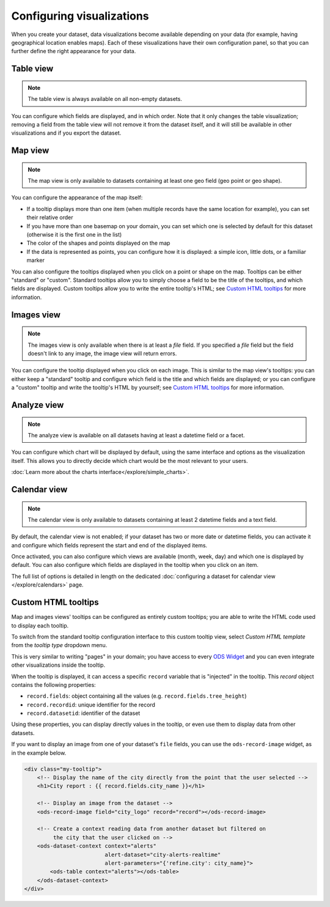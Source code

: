 Configuring visualizations
==========================

When you create your dataset, data visualizations become available depending on
your data (for example, having geographical location enables maps). Each of
these visualizations have their own configuration panel, so that you can further
define the right appearance for your data.

.. ifconfig:: language == 'en'

   .. figure:: configure_visualizations__tabs--en.png

      Not all visualizations are available for all datasets. Here only *Table, **Map* and *Analyze* are available.

.. ifconfig:: language == 'fr'

   .. figure:: configure_visualizations__tabs--fr.png

      Not all visualizations are available for all datasets. Here only *Table, **Map* and *Analyze* are available.

Table view
----------

.. note::

   The table view is always available on all non-empty datasets.

You can configure which fields are displayed, and in which order. Note that it
only changes the table visualization; removing a field from the table view will
not remove it from the dataset itself, and it will still be available in other
visualizations and if you export the dataset.

Map view
--------

.. note::

   The map view is only available to datasets containing at least one geo field (geo point or geo shape).

You can configure the appearance of the map itself:

- If a tooltip displays more than one item (when multiple records have the same location for example), you can set
  their relative order
- If you have more than one basemap on your domain, you can set which one is
  selected by default for this dataset (otherwise it is the first one in the list)
- The color of the shapes and points displayed on the map
- If the data is represented as points, you can configure how it is displayed:
  a simple icon, little dots, or a familiar marker

.. ifconfig:: language == 'en'

   .. figure:: configure_visualizations__map-options--en.png

      The map view options

.. ifconfig:: language == 'fr'

   .. figure:: configure_visualizations__map-options--fr.png

      The map view options

You can also configure the tooltips displayed when you click on a point or shape
on the map. Tooltips can be either "standard" or "custom". Standard tooltips
allow you to simply choose a field to be the title of the tooltips, and which
fields are displayed. Custom tooltips allow you to write the entire tooltip's HTML;
see `Custom HTML tooltips`_ for more information.

Images view
-----------

.. note::

   The images view is only available when there is at least a *file* field.
   If you specified a *file* field but the field doesn't link to any image, the image view will return errors.

You can configure the tooltip displayed when you click on each image. This is
similar to the map view's tooltips: you can either keep a "standard" tooltip
and configure which field is the title and which fields are displayed; or you
can configure a "custom" tooltip and write the tooltip's HTML by yourself;
see `Custom HTML tooltips`_ for more information.

Analyze view
------------

.. note::

   The analyze view is available on all datasets having at least a datetime field or a facet.

.. ifconfig:: language == 'en'

   .. figure:: configure_visualizations__analyze--en.png

      The analyze options

.. ifconfig:: language == 'fr'

   .. figure:: configure_visualizations__analyze--fr.png

      The analyze options

You can configure which chart will be displayed by default, using the same
interface and options as the visualization itself. This allows you to directly
decide which chart would be the most relevant to your users.

:doc:`Learn more about the charts interface</explore/simple_charts>`.

Calendar view
-------------

.. note::

   The calendar view is only available to datasets containing at least 2 datetime fields and a text field.

By default, the calendar view is not enabled; if your dataset has two or more
date or datetime fields, you can activate it and configure which fields represent
the start and end of the displayed items.

Once activated, you can also configure which views are available (month, week, day)
and which one is displayed by default. You can also configure which fields are
displayed in the tooltip when you click on an item.

The full list of options is detailed in length on the dedicated
:doc:`configuring a dataset for calendar view </explore/calendars>` page.

Custom HTML tooltips
--------------------

Map and images views' tooltips can be configured as entirely custom tooltips; you
are able to write the HTML code used to display each tooltip.

To switch from the standard tooltip configuration interface to this custom tooltip view, select *Custom HTML template*
from the *tooltip type* dropdown menu.

.. ifconfig:: language == 'en'

   .. figure:: configure_visualizations__custom-tooltip--en.png

      An example of a custom tooltip.

.. ifconfig:: language == 'fr'

   .. figure:: configure_visualizations__custom-tooltip--fr.png

      An example of a custom tooltip.

This is very similar to writing "pages" in your domain; you have access to every
`ODS Widget <http://opendatasoft.github.io/ods-widgets/docs/>`_ and you can
even integrate other visualizations inside the tooltip.

When the tooltip is displayed, it can access a specific ``record`` variable that is
"injected" in the tooltip. This `record` object contains the following properties:

- ``record.fields``: object containing all the values (e.g. ``record.fields.tree_height``)
- ``record.recordid``: unique identifier for the record
- ``record.datasetid``: identifier of the dataset

Using these properties, you can display directly values in the tooltip, or even use
them to display data from other datasets.

If you want to display an image from one of your dataset's ``file`` fields, you can
use the ``ods-record-image`` widget, as in the example below.

.. code-block:: html

    <div class="my-tooltip">
        <!-- Display the name of the city directly from the point that the user selected -->
        <h1>City report : {{ record.fields.city_name }}</h1>

        <!-- Display an image from the dataset -->
        <ods-record-image field="city_logo" record="record"></ods-record-image>

        <!-- Create a context reading data from another dataset but filtered on
             the city that the user clicked on -->
        <ods-dataset-context context="alerts"
                             alert-dataset="city-alerts-realtime"
                             alert-parameters="{'refine.city': city_name}">
            <ods-table context="alerts"></ods-table>
        </ods-dataset-context>
    </div>
